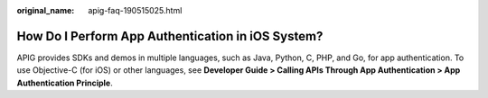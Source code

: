 :original_name: apig-faq-190515025.html

.. _apig-faq-190515025:

How Do I Perform App Authentication in iOS System?
==================================================

APIG provides SDKs and demos in multiple languages, such as Java, Python, C, PHP, and Go, for app authentication. To use Objective-C (for iOS) or other languages, see **Developer Guide > Calling APIs Through App Authentication > App Authentication Principle**.
